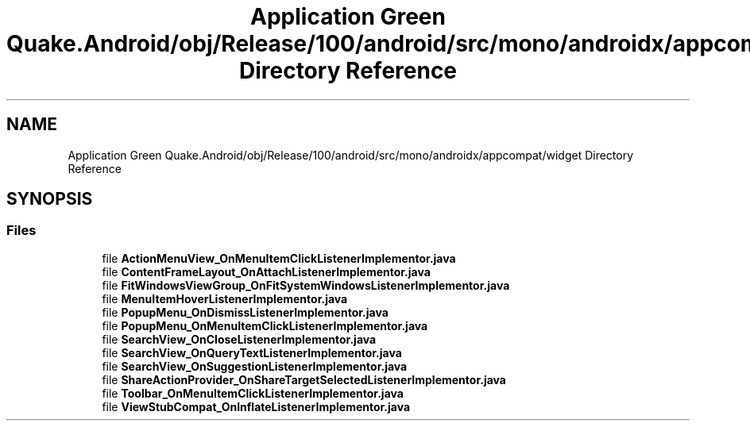 .TH "Application Green Quake.Android/obj/Release/100/android/src/mono/androidx/appcompat/widget Directory Reference" 3 "Thu Apr 29 2021" "Version 1.0" "Green Quake" \" -*- nroff -*-
.ad l
.nh
.SH NAME
Application Green Quake.Android/obj/Release/100/android/src/mono/androidx/appcompat/widget Directory Reference
.SH SYNOPSIS
.br
.PP
.SS "Files"

.in +1c
.ti -1c
.RI "file \fBActionMenuView_OnMenuItemClickListenerImplementor\&.java\fP"
.br
.ti -1c
.RI "file \fBContentFrameLayout_OnAttachListenerImplementor\&.java\fP"
.br
.ti -1c
.RI "file \fBFitWindowsViewGroup_OnFitSystemWindowsListenerImplementor\&.java\fP"
.br
.ti -1c
.RI "file \fBMenuItemHoverListenerImplementor\&.java\fP"
.br
.ti -1c
.RI "file \fBPopupMenu_OnDismissListenerImplementor\&.java\fP"
.br
.ti -1c
.RI "file \fBPopupMenu_OnMenuItemClickListenerImplementor\&.java\fP"
.br
.ti -1c
.RI "file \fBSearchView_OnCloseListenerImplementor\&.java\fP"
.br
.ti -1c
.RI "file \fBSearchView_OnQueryTextListenerImplementor\&.java\fP"
.br
.ti -1c
.RI "file \fBSearchView_OnSuggestionListenerImplementor\&.java\fP"
.br
.ti -1c
.RI "file \fBShareActionProvider_OnShareTargetSelectedListenerImplementor\&.java\fP"
.br
.ti -1c
.RI "file \fBToolbar_OnMenuItemClickListenerImplementor\&.java\fP"
.br
.ti -1c
.RI "file \fBViewStubCompat_OnInflateListenerImplementor\&.java\fP"
.br
.in -1c
